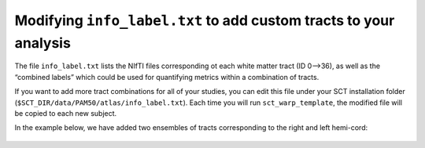 Modifying ``info_label.txt`` to add custom tracts to your analysis
##################################################################

The file ``info_label.txt`` lists the NIfTI files corresponding ot each white matter tract (ID 0—>36), as well as the “combined labels” which could be used for quantifying metrics within a combination of tracts.

If you want to add more tract combinations for all of your studies, you can edit this file under your SCT installation folder (``$SCT_DIR/data/PAM50/atlas/info_label.txt``). Each time you will run ``sct_warp_template``, the modified file will be copied to each new subject.

In the example below, we have added two ensembles of tracts corresponding to the right and left hemi-cord:

.. figure:: https://raw.githubusercontent.com/spinalcordtoolbox/doc-figures/jn/2857-add-remaining-tutorials/gm-wm-metric-computation/custom-tracts.png
   :align: center